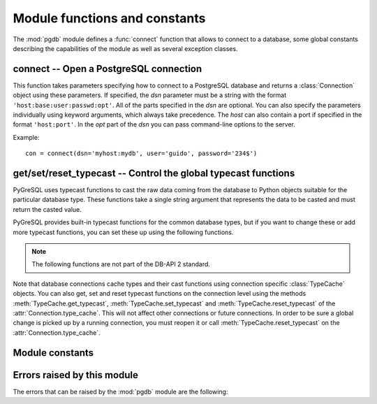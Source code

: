 Module functions and constants
==============================

.. py:currentmodule:: pgdb

The :mod:`pgdb` module defines a :func:`connect` function that allows to
connect to a database, some global constants describing the capabilities
of the module as well as several exception classes.

connect -- Open a PostgreSQL connection
---------------------------------------

.. function:: connect([dsn], [user], [password], [host], [database])

    Return a new connection to the database

    :param str dsn: data source name as string
    :param str user: the database user name
    :param str password: the database password
    :param str host: the hostname of the database
    :param database: the name of the database
    :returns: a connection object
    :rtype: :class:`Connection`
    :raises pgdb.OperationalError: error connecting to the database

This function takes parameters specifying how to connect to a PostgreSQL
database and returns a :class:`Connection` object using these parameters.
If specified, the *dsn* parameter must be a string with the format
``'host:base:user:passwd:opt'``. All of the parts specified in the *dsn*
are optional. You can also specify the parameters individually using keyword
arguments, which always take precedence. The *host* can also contain a port
if specified in the format ``'host:port'``. In the *opt* part of the *dsn*
you can pass command-line options to the server.

Example::

    con = connect(dsn='myhost:mydb', user='guido', password='234$')


get/set/reset_typecast -- Control the global typecast functions
---------------------------------------------------------------

PyGreSQL uses typecast functions to cast the raw data coming from the
database to Python objects suitable for the particular database type.
These functions take a single string argument that represents the data
to be casted and must return the casted value.

PyGreSQL provides built-in typecast functions for the common database types,
but if you want to change these or add more typecast functions, you can set
these up using the following functions.

.. note::

    The following functions are not part of the DB-API 2 standard.

.. method:: get_typecast(typ)

    Get the global cast function for the given database type

    :param str typ: PostgreSQL type name or type code
    :returns: the typecast function for the specified type
    :rtype: function or None

.. versionadded:: 5.0

.. method:: set_typecast(typ, cast)

    Set a global typecast function for the given database type(s)

    :param typ: PostgreSQL type name or type code, or list of such
    :type typ: str or list
    :param cast: the typecast function to be set for the specified type(s)
    :type typ: str or int

.. versionadded:: 5.0

.. method:: reset_typecast([typ])

    Reset the typecasts for the specified (or all) type(s) to their defaults

    :param str typ: PostgreSQL type name or type code, or list of such,
        or None to reset all typecast functions
    :type typ: str, list or None

.. versionadded:: 5.0

Note that database connections cache types and their cast functions using
connection specific :class:`TypeCache` objects.  You can also get, set and
reset typecast functions on the connection level using the methods
:meth:`TypeCache.get_typecast`, :meth:`TypeCache.set_typecast` and
:meth:`TypeCache.reset_typecast` of the :attr:`Connection.type_cache`.  This
will not affect other connections or future connections.  In order to be sure
a global change is picked up by a running connection, you must reopen it or
call :meth:`TypeCache.reset_typecast` on the :attr:`Connection.type_cache`.


Module constants
----------------

.. data:: apilevel

    The string constant ``'2.0'``, stating that the module is DB-API 2.0 level
    compliant.

.. data:: threadsafety

    The integer constant 1, stating that the module itself is thread-safe,
    but the connections are not thread-safe, and therefore must be protected
    with a lock if you want to use them from different threads.

.. data:: paramstyle

   The string constant ``pyformat``, stating that parameters should be passed
   using Python extended format codes, e.g. ``" ... WHERE name=%(name)s"``.

Errors raised by this module
----------------------------

The errors that can be raised by the :mod:`pgdb` module are the following:

.. exception:: Warning

    Exception raised for important warnings like data truncations while
    inserting.

.. exception:: Error

    Exception that is the base class of all other error exceptions. You can
    use this to catch all errors with one single except statement.
    Warnings are not considered errors and thus do not use this class as base.

.. exception:: InterfaceError

    Exception raised for errors that are related to the database interface
    rather than the database itself.

.. exception:: DatabaseError

    Exception raised for errors that are related to the database.

    In PyGreSQL, this also has a :attr:`DatabaseError.sqlstate` attribute
    that contains the ``SQLSTATE`` error code of this error.

.. exception:: DataError

    Exception raised for errors that are due to problems with the processed
    data like division by zero or numeric value out of range.

.. exception:: OperationalError

    Exception raised for errors that are related to the database's operation
    and not necessarily under the control of the programmer, e.g. an unexpected
    disconnect occurs, the data source name is not found, a transaction could
    not be processed, or a memory allocation error occurred during processing.

.. exception:: IntegrityError

    Exception raised when the relational integrity of the database is affected,
    e.g. a foreign key check fails.

.. exception:: ProgrammingError

    Exception raised for programming errors, e.g. table not found or already
    exists, syntax error in the SQL statement or wrong number of parameters
    specified.

.. exception:: NotSupportedError

    Exception raised in case a method or database API was used which is not
    supported by the database.
